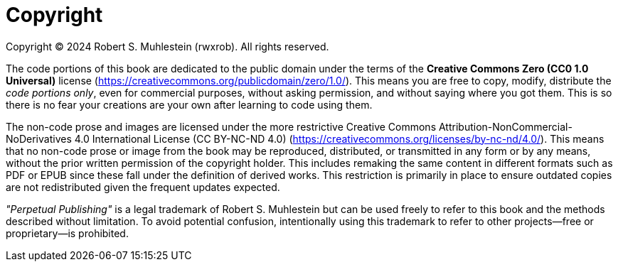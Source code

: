 [copyright]
= Copyright

Copyright © 2024 Robert S. Muhlestein (rwxrob). All rights reserved.

The code portions of this book are dedicated to the public domain under the terms of the **Creative Commons Zero (CC0 1.0 Universal)** license (https://creativecommons.org/publicdomain/zero/1.0/). This means you are free to copy, modify, distribute the _code portions only_, even for commercial purposes, without asking permission, and without saying where you got them. This is so there is no fear your creations are your own after learning to code using them.

The non-code prose and images are licensed under the more restrictive Creative Commons Attribution-NonCommercial-NoDerivatives 4.0 International License (CC BY-NC-ND 4.0) (https://creativecommons.org/licenses/by-nc-nd/4.0/). This means that no non-code prose or image from the book may be reproduced, distributed, or transmitted in any form or by any means, without the prior written permission of the copyright holder. This includes remaking the same content in different formats such as PDF or EPUB since these fall under the definition of derived works. This restriction is primarily in place to ensure outdated copies are not redistributed given the frequent updates expected.

_"Perpetual Publishing"_ is a legal trademark of Robert S. Muhlestein but can be used freely to refer to this book and the methods described without limitation. To avoid potential confusion, intentionally using this trademark to refer to other projects—free or proprietary—is prohibited.

